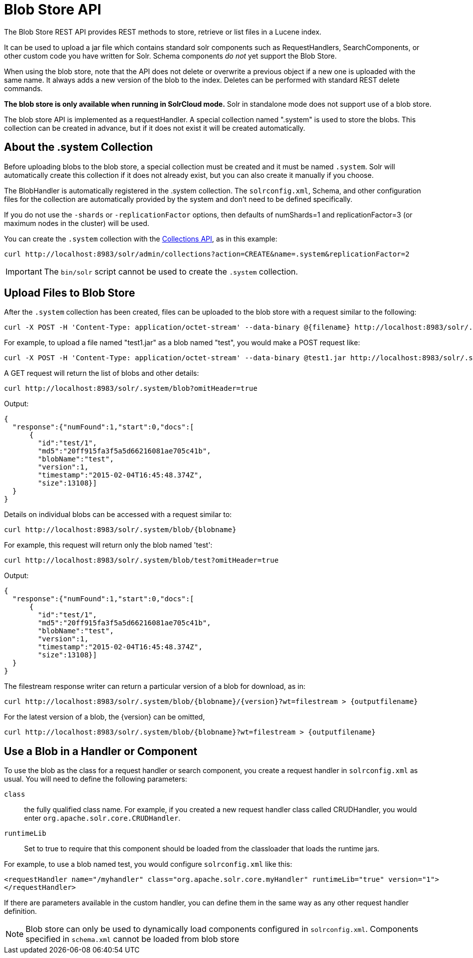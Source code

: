 = Blob Store API
:page-shortname: blob-store-api
:page-permalink: blob-store-api.html
// Licensed to the Apache Software Foundation (ASF) under one
// or more contributor license agreements.  See the NOTICE file
// distributed with this work for additional information
// regarding copyright ownership.  The ASF licenses this file
// to you under the Apache License, Version 2.0 (the
// "License"); you may not use this file except in compliance
// with the License.  You may obtain a copy of the License at
//
//   http://www.apache.org/licenses/LICENSE-2.0
//
// Unless required by applicable law or agreed to in writing,
// software distributed under the License is distributed on an
// "AS IS" BASIS, WITHOUT WARRANTIES OR CONDITIONS OF ANY
// KIND, either express or implied.  See the License for the
// specific language governing permissions and limitations
// under the License.

The Blob Store REST API provides REST methods to store, retrieve or list files in a Lucene index.

It can be used to upload a jar file which contains standard solr components such as RequestHandlers, SearchComponents, or other custom code you have written for Solr. Schema components _do not_ yet support the Blob Store.

When using the blob store, note that the API does not delete or overwrite a previous object if a new one is uploaded with the same name. It always adds a new version of the blob to the index. Deletes can be performed with standard REST delete commands.

*The blob store is only available when running in SolrCloud mode.* Solr in standalone mode does not support use of a blob store.

The blob store API is implemented as a requestHandler. A special collection named ".system" is used to store the blobs. This collection can be created in advance, but if it does not exist it will be created automatically.

== About the .system Collection

Before uploading blobs to the blob store, a special collection must be created and it must be named `.system`. Solr will automatically create this collection if it does not already exist, but you can also create it manually if you choose.

The BlobHandler is automatically registered in the .system collection. The `solrconfig.xml`, Schema, and other configuration files for the collection are automatically provided by the system and don't need to be defined specifically.

If you do not use the `-shards` or `-replicationFactor` options, then defaults of numShards=1 and replicationFactor=3 (or maximum nodes in the cluster) will be used.

You can create the `.system` collection with the <<collections-api.adoc#collections-api,Collections API>>, as in this example:

[source,bash]
----
curl http://localhost:8983/solr/admin/collections?action=CREATE&name=.system&replicationFactor=2
----

IMPORTANT: The `bin/solr` script cannot be used to create the `.system` collection.

== Upload Files to Blob Store

After the `.system` collection has been created, files can be uploaded to the blob store with a request similar to the following:

[source,bash]
----
curl -X POST -H 'Content-Type: application/octet-stream' --data-binary @{filename} http://localhost:8983/solr/.system/blob/{blobname}
----

For example, to upload a file named "test1.jar" as a blob named "test", you would make a POST request like:

[source,bash]
----
curl -X POST -H 'Content-Type: application/octet-stream' --data-binary @test1.jar http://localhost:8983/solr/.system/blob/test
----

A GET request will return the list of blobs and other details:

[source,bash]
----
curl http://localhost:8983/solr/.system/blob?omitHeader=true
----

Output:

[source,json]
----
{
  "response":{"numFound":1,"start":0,"docs":[
      {
        "id":"test/1",
        "md5":"20ff915fa3f5a5d66216081ae705c41b",
        "blobName":"test",
        "version":1,
        "timestamp":"2015-02-04T16:45:48.374Z",
        "size":13108}]
  }
}
----

Details on individual blobs can be accessed with a request similar to:

[source,bash]
----
curl http://localhost:8983/solr/.system/blob/{blobname}
----

For example, this request will return only the blob named 'test':

[source,bash]
----
curl http://localhost:8983/solr/.system/blob/test?omitHeader=true
----

Output:

[source,json]
----
{
  "response":{"numFound":1,"start":0,"docs":[
      {
        "id":"test/1",
        "md5":"20ff915fa3f5a5d66216081ae705c41b",
        "blobName":"test",
        "version":1,
        "timestamp":"2015-02-04T16:45:48.374Z",
        "size":13108}]
  }
}
----

The filestream response writer can return a particular version of a blob for download, as in:

[source,bash]
----
curl http://localhost:8983/solr/.system/blob/{blobname}/{version}?wt=filestream > {outputfilename}
----

For the latest version of a blob, the \{version} can be omitted,

[source,bash]
----
curl http://localhost:8983/solr/.system/blob/{blobname}?wt=filestream > {outputfilename}
----

== Use a Blob in a Handler or Component

To use the blob as the class for a request handler or search component, you create a request handler in `solrconfig.xml` as usual. You will need to define the following parameters:

`class`:: the fully qualified class name. For example, if you created a new request handler class called CRUDHandler, you would enter `org.apache.solr.core.CRUDHandler`.
`runtimeLib`:: Set to true to require that this component should be loaded from the classloader that loads the runtime jars.

For example, to use a blob named test, you would configure `solrconfig.xml` like this:

[source,xml]
----
<requestHandler name="/myhandler" class="org.apache.solr.core.myHandler" runtimeLib="true" version="1">
</requestHandler>
----

If there are parameters available in the custom handler, you can define them in the same way as any other request handler definition.

[NOTE]
====

Blob store can only be used to dynamically load components configured in `solrconfig.xml`. Components specified in `schema.xml` cannot be loaded from blob store